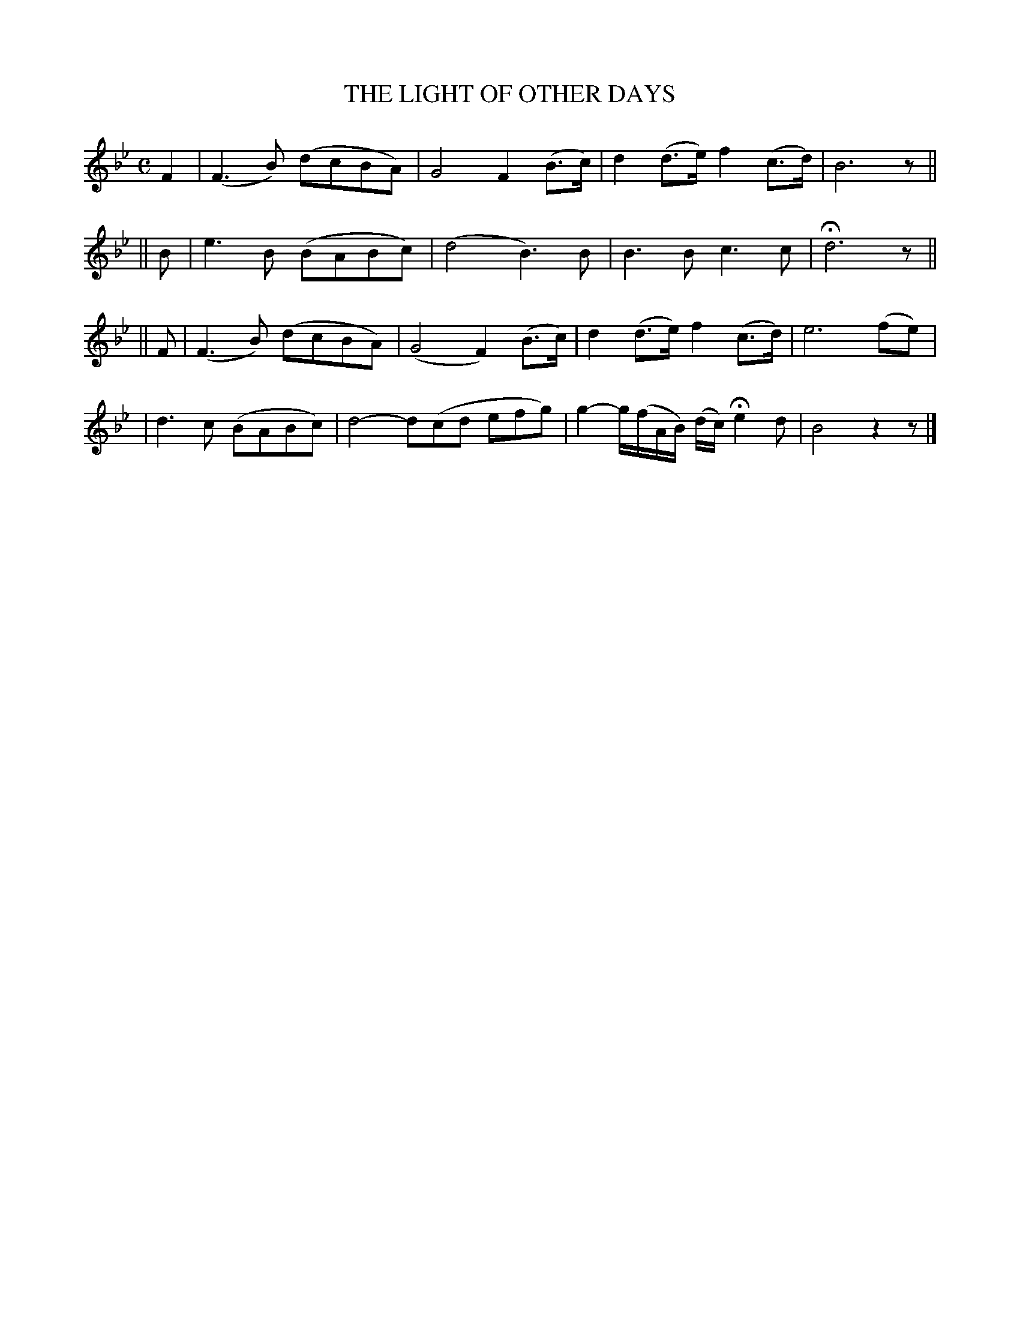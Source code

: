 X: 496
T: THE LIGHT OF OTHER DAYS
B: O'Neill's 496
N: "Slow"
N: Collected by "(Balfe)"
N: Typo: Missing triplets in bar 14.
M: C
L: 1/8
K:Bb
F2 \
| (F3B) (dcBA) | G4 F2 (B>c) | d2(d>e) f2(c>d) | B6 z ||
|| B \
| e3 B (BABc) | (d4 B3)B | B3 B c3 c | Hd6 z||
|| F \
| (F3B) (dcBA) | (G4 F2) (B>c) | d2(d>e) f2(c>d) | e6 (fe) |
| d3c (BABc) | d4- d(cd efg) | g2- g/(f/A/B/) (d/c/) He2 d | B4 z2z |]
